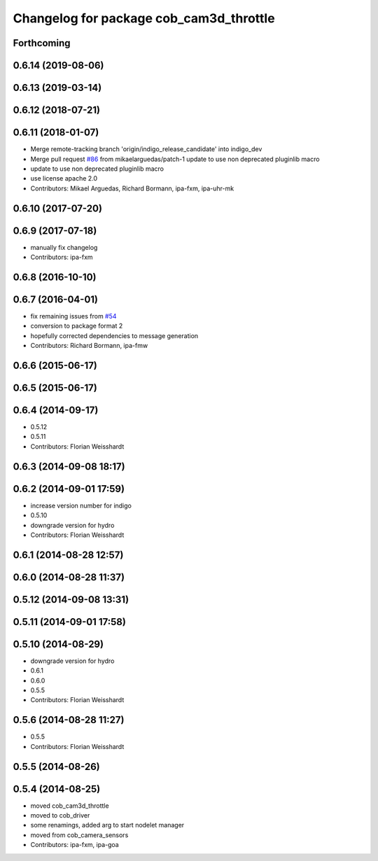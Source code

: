 ^^^^^^^^^^^^^^^^^^^^^^^^^^^^^^^^^^^^^^^^
Changelog for package cob_cam3d_throttle
^^^^^^^^^^^^^^^^^^^^^^^^^^^^^^^^^^^^^^^^

Forthcoming
-----------

0.6.14 (2019-08-06)
-------------------

0.6.13 (2019-03-14)
-------------------

0.6.12 (2018-07-21)
-------------------

0.6.11 (2018-01-07)
-------------------
* Merge remote-tracking branch 'origin/indigo_release_candidate' into indigo_dev
* Merge pull request `#86 <https://github.com/ipa320/cob_perception_common/issues/86>`_ from mikaelarguedas/patch-1
  update to use non deprecated pluginlib macro
* update to use non deprecated pluginlib macro
* use license apache 2.0
* Contributors: Mikael Arguedas, Richard Bormann, ipa-fxm, ipa-uhr-mk

0.6.10 (2017-07-20)
-------------------

0.6.9 (2017-07-18)
------------------
* manually fix changelog
* Contributors: ipa-fxm

0.6.8 (2016-10-10)
------------------

0.6.7 (2016-04-01)
------------------
* fix remaining issues from `#54 <https://github.com/ipa320/cob_perception_common/issues/54>`_
* conversion to package format 2
* hopefully corrected dependencies to message generation
* Contributors: Richard Bormann, ipa-fmw

0.6.6 (2015-06-17)
------------------

0.6.5 (2015-06-17)
------------------

0.6.4 (2014-09-17)
------------------
* 0.5.12
* 0.5.11
* Contributors: Florian Weisshardt

0.6.3 (2014-09-08 18:17)
------------------------

0.6.2 (2014-09-01 17:59)
------------------------
* increase version number for indigo
* 0.5.10
* downgrade version for hydro
* Contributors: Florian Weisshardt

0.6.1 (2014-08-28 12:57)
------------------------

0.6.0 (2014-08-28 11:37)
------------------------

0.5.12 (2014-09-08 13:31)
-------------------------

0.5.11 (2014-09-01 17:58)
-------------------------

0.5.10 (2014-08-29)
-------------------
* downgrade version for hydro
* 0.6.1
* 0.6.0
* 0.5.5
* Contributors: Florian Weisshardt

0.5.6 (2014-08-28 11:27)
------------------------
* 0.5.5
* Contributors: Florian Weisshardt

0.5.5 (2014-08-26)
------------------

0.5.4 (2014-08-25)
------------------
* moved cob_cam3d_throttle
* moved to cob_driver
* some renamings, added arg to start nodelet manager
* moved from cob_camera_sensors
* Contributors: ipa-fxm, ipa-goa
